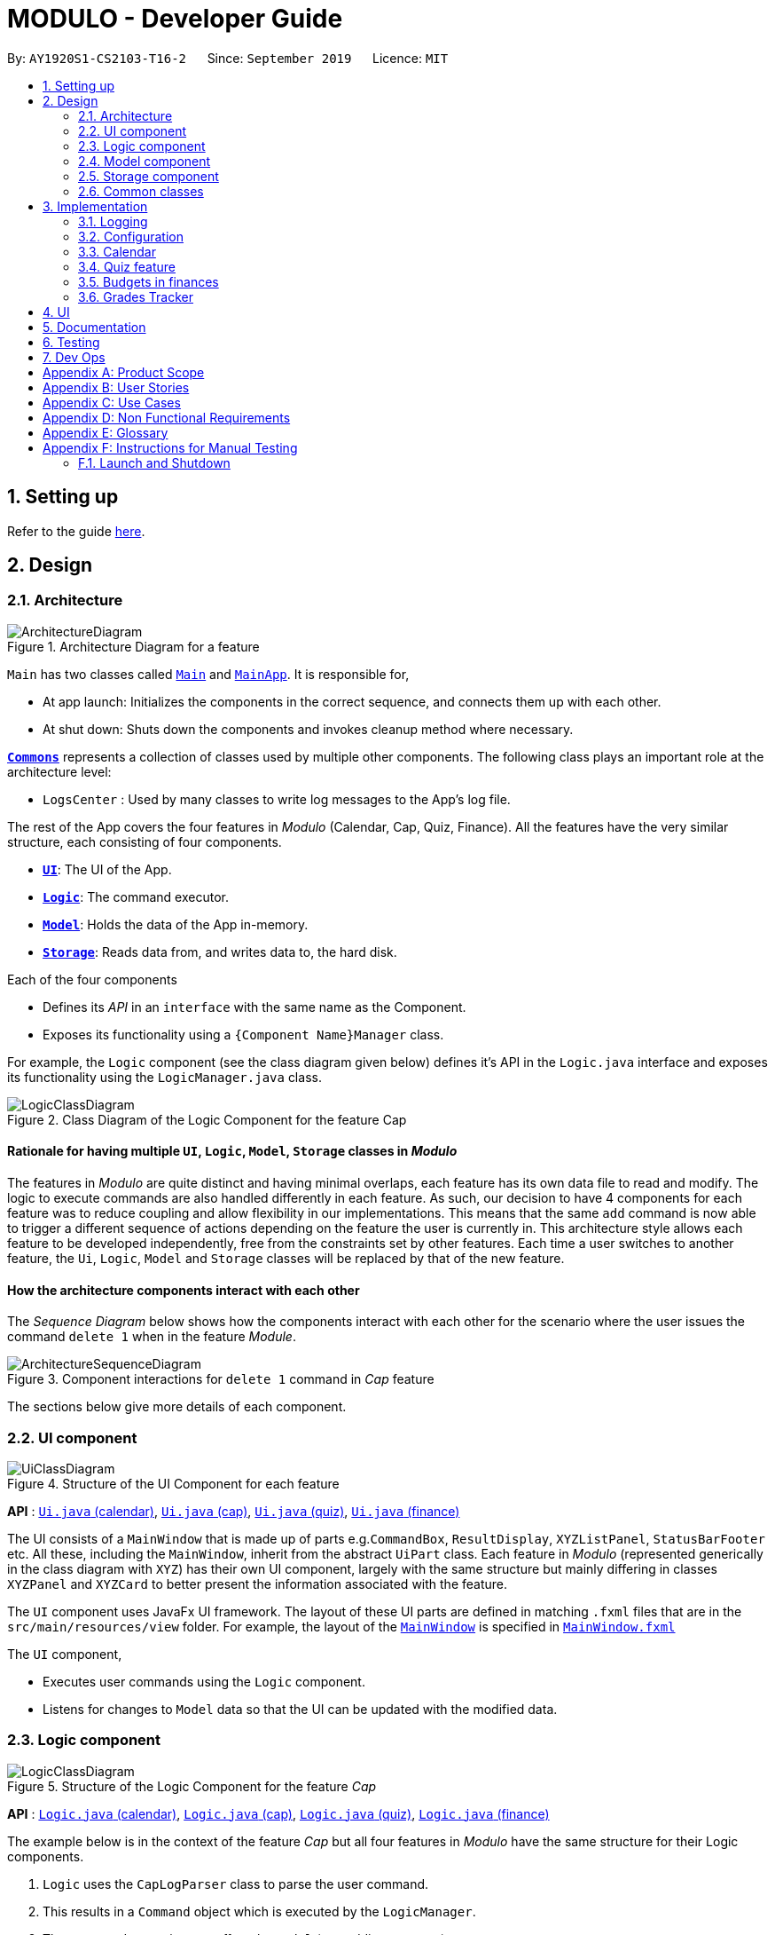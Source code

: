 = MODULO - Developer Guide
:site-section: DeveloperGuide
:toc:
:toc-title:
:toc-placement: preamble
:sectnums:
:imagesDir: images
:stylesDir: stylesheets
:xrefstyle: full
ifdef::env-github[]
:tip-caption: :bulb:
:note-caption: :information_source:
:warning-caption: :warning:
endif::[]
:repoURL: https://github.com/AY1920S1-CS2103-T16-2/main

By: `AY1920S1-CS2103-T16-2`      Since: `September 2019`      Licence: `MIT`

== Setting up

Refer to the guide <<SettingUp#, here>>.

== Design

[[Design-Architecture]]
=== Architecture

.Architecture Diagram for a feature
image::ArchitectureDiagram.png[]


`Main` has two classes called link:https://github.com/AY1920S1-CS2103-T16-2/main/blob/master/src/main/java/seedu/address/Main.java[`Main`] and link:https://github.com/AY1920S1-CS2103-T16-2/main/blob/master/src/main/java/seedu/address/MainApp.java[`MainApp`]. It is responsible for,

* At app launch: Initializes the components in the correct sequence, and connects them up with each other.
* At shut down: Shuts down the components and invokes cleanup method where necessary.

<<Design-Commons,*`Commons`*>> represents a collection of classes used by multiple other components.
The following class plays an important role at the architecture level:

* `LogsCenter` : Used by many classes to write log messages to the App's log file.

The rest of the App covers the four features in _Modulo_ (Calendar, Cap, Quiz, Finance). All the features have the very similar structure, each consisting of four components.

* <<Design-Ui,*`UI`*>>: The UI of the App.
* <<Design-Logic,*`Logic`*>>: The command executor.
* <<Design-Model,*`Model`*>>: Holds the data of the App in-memory.
* <<Design-Storage,*`Storage`*>>: Reads data from, and writes data to, the hard disk.

Each of the four components

* Defines its _API_ in an `interface` with the same name as the Component.
* Exposes its functionality using a `{Component Name}Manager` class.

For example, the `Logic` component (see the class diagram given below) defines it's API in the `Logic.java` interface and exposes its functionality using the `LogicManager.java` class.

.Class Diagram of the Logic Component for the feature Cap
image::LogicClassDiagram.png[]

// tag::rationale[]
[discrete]
==== Rationale for having multiple `UI`, `Logic`, `Model`, `Storage` classes in _Modulo_

The features in _Modulo_ are quite distinct and having minimal overlaps, each feature has its own data file to read and modify. The logic to execute commands are also handled differently in each feature. As such, our decision to have 4 components for each feature was to reduce coupling and allow flexibility in our implementations. This means that the same `add` command is now able to trigger a different sequence of actions depending on the feature the user is currently in. This architecture style allows each feature to be developed independently, free from the constraints set by other features. Each time a user switches to another feature, the `Ui`, `Logic`, `Model` and `Storage` classes will be replaced by that of the new feature.
// end::rationale[]

[discrete]
==== How the architecture components interact with each other

The _Sequence Diagram_ below shows how the components interact with each other for the scenario where the user issues the command `delete 1` when in the feature _Module_.

.Component interactions for `delete 1` command in _Cap_ feature
image::ArchitectureSequenceDiagram.png[]

The sections below give more details of each component.

[[Design-Ui]]
=== UI component

.Structure of the UI Component for each feature
image::UiClassDiagram.png[]

*API* : link:https://github.com/AY1920S1-CS2103-T16-2/main/blob/master/src/main/java/seedu/address/ui/calendar/Ui.java[`Ui.java` (calendar)], link:https://github.com/AY1920S1-CS2103-T16-2/main/blob/master/src/main/java/seedu/address/ui/cap/Ui.java[`Ui.java` (cap)], link:https://github.com/AY1920S1-CS2103-T16-2/main/blob/master/src/main/java/seedu/address/ui/quiz/Ui.java[`Ui.java` (quiz)], link:https://github.com/AY1920S1-CS2103-T16-2/main/blob/master/src/main/java/seedu/address/ui/finance/Ui.java[`Ui.java` (finance)]

The UI consists of a `MainWindow` that is made up of parts e.g.`CommandBox`, `ResultDisplay`, `XYZListPanel`, `StatusBarFooter` etc. All these, including the `MainWindow`, inherit from the abstract `UiPart` class. Each feature in _Modulo_ (represented generically in the class diagram with `XYZ`) has their own UI component, largely with the same structure but mainly differing in classes `XYZPanel` and `XYZCard` to better present the information associated with the feature.

The `UI` component uses JavaFx UI framework. The layout of these UI parts are defined in matching `.fxml` files that are in the `src/main/resources/view` folder. For example, the layout of the link:https://github.com/AY1920S1-CS2103-T16-2/main/blob/master/src/main/java/seedu/address/ui/MainWindow.java[`MainWindow`] is specified in link:https://github.com/AY1920S1-CS2103-T16-2/main/blob/master/src/main/resources/view/MainWindow.fxml[`MainWindow.fxml`]

The `UI` component,

* Executes user commands using the `Logic` component.
* Listens for changes to `Model` data so that the UI can be updated with the modified data.

[[Design-Logic]]
=== Logic component

[[fig-LogicClassDiagram]]
.Structure of the Logic Component for the feature _Cap_
image::LogicClassDiagram.png[]

*API* :
link:https://github.com/AY1920S1-CS2103-T16-2/main/blob/master/src/main/java/seedu/address/logic/calendar/Logic.java[`Logic.java` (calendar)],
link:https://github.com/AY1920S1-CS2103-T16-2/main/blob/master/src/main/java/seedu/address/logic/cap/Logic.java[`Logic.java` (cap)],
link:https://github.com/AY1920S1-CS2103-T16-2/main/blob/master/src/main/java/seedu/address/logic/quiz/Logic.java[`Logic.java` (quiz)],
link:https://github.com/AY1920S1-CS2103-T16-2/main/blob/master/src/main/java/seedu/address/logic/finance/Logic.java[`Logic.java` (finance)]

The example below is in the context of the feature _Cap_ but all four  features in _Modulo_ have the same structure for their Logic components.

.  `Logic` uses the `CapLogParser` class to parse the user command.
.  This results in a `Command` object which is executed by the `LogicManager`.
.  The command execution can affect the `Model` (e.g. adding a person).
.  The result of the command execution is encapsulated as a `CommandResult` object which is passed back to the `Ui`.
.  In addition, the `CommandResult` object can also instruct the `Ui` to perform certain actions, such as displaying help to the user.

Given below is the Sequence Diagram for interactions within the `Logic` component for the `execute("delete 1")` API call, in the context of another feature of the APP, _Calendar_.

.Interactions Inside the Logic Component for the `sort title` Command for the feature Calendar
image::CalendarSequenceDiagram.png[]

NOTE: The lifeline for `SortCommandParser` should end at the destroy marker (X) but due to a limitation of PlantUML, the lifeline reaches the end of diagram.

[[Design-Model]]
=== Model component

.Structure of the Model Component for the feature Cap
image::CapModelClassDiagram.png[]

.Structure of the Model Component for the feature Finance
image::FinanceModelClassDiagram.png[]

*API* : link:https://github.com/AY1920S1-CS2103-T16-2/main/blob/master/src/main/java/seedu/address/model/calendar/CalendarModel.java[`CalendarModel.java` (calendar)], link:https://github.com/AY1920S1-CS2103-T16-2/main/blob/master/src/main/java/seedu/address/model/cap/Model.java[`Model.java` (cap)],
link:https://github.com/AY1920S1-CS2103-T16-2/main/blob/master/src/main/java/seedu/address/model/quiz/Model.java[`Model.java` (quiz)], link:https://github.com/AY1920S1-CS2103-T16-2/main/blob/master/src/main/java/seedu/address/model/finance/Model.java[`Model.java` (finance)]

Due to the different nature and behaviour of each feature in _Modulo_ dealing with different kinds of information (e.g. tasks, modules, quiz questions, finance logs etc), `Model` components between the feature can look very different. However, they do share some similar structures as mentioned below.

The `Model`,

* stores a `UserPref` object that represents the user's preferences.
* stores the data for the feature (e.g. Calendar Data, Cap Module Log, Quiz book, Finance Log).
* exposes an unmodifiable `ObservableList<{Object used in Feature}>` that can be 'observed' e.g. the UI can be bound to this list so that the UI automatically updates when the data in the list change.
* does not depend on any of the other three components.

[[Design-Storage]]
=== Storage component

.Structure of the Storage Component for the feature _Finance_
image::FinanceStorageClassDiagram.png[]

*API* : link:https://github.com/AY1920S1-CS2103-T16-2/main/blob/master/src/main/java/seedu/address/storage/calendar/Storage.java[`Storage.java` (calendar)], https://github.com/AY1920S1-CS2103-T16-2/main/blob/master/src/main/java/seedu/address/storage/cap/Storage.java[`Storage.java` (cap)], https://github.com/AY1920S1-CS2103-T16-2/main/blob/master/src/main/java/seedu/address/storage/quiz/Storage.java[`Storage.java` (quiz)], https://github.com/AY1920S1-CS2103-T16-2/main/blob/master/src/main/java/seedu/address/storage/finance/Storage.java[`Storage.java` (finance)]

The `Storage` component,

* can save `UserPref` objects in json format and read it back.
* can save the data used in each feature in json format and read it back.

[[Design-Commons]]
=== Common classes

Classes used by multiple components are in the `seedu.addressbook.commons` package.

[[Implementation-Configuration]]
== Implementation

This section describes some noteworthy details on how certain features are implemented.

=== Logging

We are using `java.util.logging` package for logging. The `LogsCenter` class is used to manage the logging levels and logging destinations.

* The logging level can be controlled using the `logLevel` setting in the configuration file (See <<Implementation-Configuration>>)
* The `Logger` for a class can be obtained using `LogsCenter.getLogger(Class)` which will log messages according to the specified logging level
* Currently log messages are output through: `Console` and to a `.log` file.

*Logging Levels*

* `SEVERE` : Critical problem detected which may possibly cause the termination of the application
* `WARNING` : Can continue, but with caution
* `INFO` : Information showing the noteworthy actions by the App
* `FINE` : Details that is not usually noteworthy but may be useful in debugging e.g. print the actual list instead of just its size

=== Configuration

Certain properties of the application can be controlled (e.g user prefs file location, logging level) through the configuration file (default: `config.json`).

// tag::calendar[]
=== Calendar

==== Calendar week change
===== Implementation
.Activity diagram on calendar week change
image::CalendarActivityDiagram.png[]
Calendar week change is done by removing all tasks from the calendar and adding all the tasks that either have the new
corresponding week number or is an instance of `ModuleTask`.

===== Design Considerations

====== Aspect: How `go WEEK_NUMBER` executes

* **Alternative 1 (current choice):** Save all data in a single json file.
** Pros: No need to switch storage file.
** Cons: Unnecessary reading of data from other weeks. Need to add filter to get only the relevant data.
* **Alternative 2:** Read and load for each week from separate json storage file.
** Pros: Easy to clear data from a certain week.
** Cons: Need to switch storage file each time the user go to the next/previous week.

==== Persistent `ModuleTask`
===== Implementation
.Structure of the Model Component for the feature Calendar
image::CalendarModelClassDiagram.png[]

The abstract class `Task` has two subclasses: `ToDoTask` and `ModuleTask`. `ToDoTask` only exists in its corresponding
week while `ModuleTask` is persistent. When a `ModuleTask` is added to any arbitrary week, it would be automatically
added to all of the other weeks and when a certain week is cleared using the `clearweek` command, it would not affect
the `ModuleTask`. Hence, `ModuleTask` can only be deleted by using the command `clear` or deleting each `ModuleTask`
manually using `delete`.

===== Design consideration
* **Alternative 1 (current choice): ** Create separate classes for `ToDoTask` and `ModuleTask` that both inherits from
the abstract class `Task`. User use different command `add` and `addmod` to create the corresponding subclass.
** Pros: Code looks cleaner. Easier to implement a different UI for each subclass.
** Cons: More code.
* **Alternative 2: ** Use a non-abstract class `Task` for both ToDos and Modules and add a boolean field `isPersistent`.
** Pros: No need to add new classes.
** Cons: User needs to input an extra field `<persist> [TRUE/FALSE]`. It is more difficult to differentiate the
type of `Task` when reading the code.

==== Sorting
===== Implementation

`Task` can be sorted according to `TaskTitle`, `TaskDeadline`, or `TaskTime`. Each type of sorting has its own
comparator implemented in a method that would return a sorted `FilteredList<Task>`.

===== Design consideration
* **Alternative 1 (current choice): **Use an external comparator.
** Pros: Easy to switch between different sort type.
** Cons: Need to call the sort method each time the calendar is updated.
* **Alternative 2: **Set the `Task` class to implement the `Comparable` interface.
** Pros: Need to switch the `compareTo()` method of each `Task` each time `sort` is called.
** Cons: New/edited task would be automatically placed at the correct order.
// end::calendar[]

// tag::createquestion1[]
=== Quiz feature
==== Create question feature
===== Implementation

To use this feature, the user will need to switch to the quiz mode and add the question they want with
several requirements on the syntax stated in the UserGuide.

Below are the quiz model class diagram:

image::ModelQuizClassDiagram.png[]

In quiz feature, a `Question` has 6 attributes namely: `Name`, `Answer`, `Category`, `Type`, `Comment`, `Tag`, with
the first three attributes differentiate one `Question` from the others. When the users first time launch the app or there are no data yet,
Modulo will automatically populate the four questions from `SampleDataUtil`. The users are able to use the `clear` command
if they want to delete the given data entirely. UI will then pull and updates the data from the `ModelQuizManager` which
represents the in-memory model of the `AddressQuizBook` data, and show them to the users.

Given below is an example usage scenario on how to add a question properly and the mechanism that behaves at each step.

*Step 1.* The user launches the application and switch to the *quiz* mode by executing `switch quiz`.

*Step 2.* The user executes `*add <qns>* _What is always coming, but never arrives?_ *<ans>* _Today_ *<cat>* _CS2131_ *<type>* _high_`
command to add a question with the question name: _What is always coming, but never arrives?_ and answer: _Tomorrow_, category: CS2131, type: _high_ in the quiz book.
The `add` command calls `Model#addQuestion()`, causing the modified state of the quiz book, after the command executes, to be saved in the `quizBookStateList` and shown in the UI.

*Step 3.* If the user realized that they have typed the wrong answer for a particular question, then the user can executes
`*edit 1 <ans>* _Tomorrow_` command to replace the previous answer with the new answer with the given index prepend behind. The `edit` command calls `Model#setQuestion()`,
causing the modified state of the quiz book, after the command executes, to be saved in the `quizBookStateList` and updated in the UI.

*Step 4.* _[Addtional]_ The user can execute `*comment 1 <val>* _The explanation is in pg 194 textbook_` if he/she now decide to add a comment or explanation of a quiz question at index 1.
The `comment` command calls `Model#setQuestion()` to parse in an additional parameter of comment into the entity of the question. It will then be saved in the
`quizBookStateList` and shown in the UI.
// end::createquestion1[]

[NOTE]
Users can also utilize the undo/redo command when they realize that they have execute a command that they shouldn't do (Will be explained in [3.4.2]).

// tag::createquestion2[]
The following activity diagram summarizes the basic question creation process:

image::QuizCreationActivityDiagram.png[]

===== Design Considerations

====== Aspect: How to add question

* **Alternative 1 (current choice):** Users add question to the last of the list.
** Pros: Easy to implement and fast (Insertion O(1)).
** Cons: User may not be able to position the question from the list of questions.
* **Alternative 2:** Users insert the question to the desired position.
** Pros: User can order the list as they desired and remember things better.
** Cons: Not as fast as the insertion at the back of the list from alternative 1. +
{empty} +

// end::createquestion2[]
// tag::undoredo1[]
==== Undo/Redo feature
===== Implementation

The undo/redo mechanism is facilitated by `VersionedQuizBook`.
It extends `QuizBook` with an undo/redo history, stored internally as an `quizBookStateList` and `currentStatePointer`.
Additionally, it implements the following operations:

* `VersionedQuizBook#commit()` -- Saves the current quiz book state in its history.
* `VersionedQuizBook#undo()` -- Restores the previous quiz book state from its history.
* `VersionedQuizBook#redo()` -- Restores a previously undone quiz book state from its history.

These operations are exposed in the `Model` interface as `Model#commitQuizBook()`, `Model#undoQuizBook()` and `Model#redoQuizBook()` respectively.

Below is an example usage scenario on how the undo/redo mechanism behaves at each step.

*Step 1.* The user launches the application for the first time. The `VersionedQuizBook` will be initialized with the initial quiz book state, and the `currentStatePointer` pointing to that single quiz book state.

image::UndoRedoState0.png[]

*Step 2.* The user executes `delete 5` command to delete the 5th question in the quiz book. The `delete` command calls `Model#commitQuizBook()`, causing the modified state of the quiz book after the `delete 5` command executes to be saved in the `quizBookStateList`, and the `currentStatePointer` is shifted to the newly inserted quiz book state.

image::UndoRedoState1.png[]

*Step 3.* The user executes `comment 1 <val> NewComment` to add a new question. The `add` command also calls `Model#commitQuizBook()`, causing another modified quiz book state to be saved into the `quizBookStateList`.

image::UndoRedoState2.png[]

// end::undoredo1[]

[NOTE]
If a command fails its execution, it will not call `Model#commitQuizBook()`, so the quiz book state will not be saved into the `quizBookStateList`.

// tag::undoredo2[]
*Step 4.* The user now decides that adding the question was a mistake, and decides to undo that action by executing the `undo` command. The `undo` command will call `Model#undoQuizBook()`, which will shift the `currentStatePointer` once to the left, pointing it to the previous quiz book state, and restores the quiz book to that state.

image::UndoRedoState3.png[]

[NOTE]
If the `currentStatePointer` is at index 0, pointing to the initial quiz book state, then there are no previous quiz book states to restore. The `undo` command uses `Model#canUndoQuizBook()` to check if this is the case. If so, it will return an error to the user rather than attempting to perform the undo.

The following sequence diagram shows how the undo operation works:

image::UndoSequenceDiagram.png[]
//end::undoredo2[]

NOTE: The lifeline for `UndoCommand` should end at the destroy marker (X) but due to a limitation of PlantUML, the lifeline reaches the end of diagram.

// tag::undoredo3[]
The `redo` command does the opposite -- it calls `Model#redoQuizBook()`, which shifts the `currentStatePointer` once to the right, pointing to the previously undone state, and restores the quiz book to that state.
// end::undoredo3[]

[NOTE]
If the `currentStatePointer` is at index `quizBookStateList.size() - 1`, pointing to the latest quiz book state, then there are no undone quiz book states to restore. The `redo` command uses `Model#canRedoQuizBook()` to check if this is the case. If so, it will return an error to the user rather than attempting to perform the redo.

*Step 5.* The user then decides to execute the command `list`. Commands that do not modify the quiz book, such as `list`, will usually not call `Model#commitQuizBook()`, `Model#undoQuizBook()` or `Model#redoQuizBook()`. Thus, the `quizBookStateList` remains unchanged.

image::UndoRedoState4.png[]

*Step 6.* The user executes `clear`, which calls `Model#commitQuizBook()`. Since the `currentStatePointer` is not pointing at the end of the `quizBookStateList`, all quiz book states after the `currentStatePointer` will be purged. We designed it this way because it no longer makes sense to redo the `add n/David ...` command. This is the behavior that most modern desktop applications follow.

image::UndoRedoState5.png[]

The following activity diagram summarizes what happens when a user executes a new command:

image::CommitActivityDiagram.png[]

// tag::undoredo4[]

===== Design Considerations

====== Aspect: How undo & redo executes

* **Alternative 1 (current choice):** Saves the entire quiz book.
** Pros: Easy to implement.
** Cons: May have performance issues in terms of memory usage.
* **Alternative 2:** Individual command knows how to undo/redo by itself.
** Pros: Will use less memory (e.g. for `delete`, just save the question being deleted).
** Cons: We must ensure that the implementation of each individual command are correct.

// end::undoredo4[]

====== Aspect: Data structure to support the undo/redo commands

* **Alternative 1 (current choice):** Use a list to store the history of quiz book states.
** Pros: Easy for new developers to understand.
** Cons: May suffer from performance issues on the memory (When a new command is executed, we must remember to update the list from `VersionedQuizBook`).
* **Alternative 2:** Use `HistoryManager` for undo/redo
** Pros: We do not need to maintain a separate list, and just reuse what is already in the codebase.
** Cons: Requires dealing with commands that have already been undone: We must remember to skip these commands. Violates Single Responsibility Principle and Separation of Concerns as `HistoryManager` now needs to do two different things.

// tag::budget[]
=== Budgets in finances

==== Implementation

A budget is an estimate or threshold of spending set for a specified period of time. In _Modulo_, a budget can be set to only include spendings of a particular characteristic (i.e. transaction method, place of spending or category). For example, budgets of spendings at a particular place can be set. _Modulo_ will only take into account spendings recorded to be associated with this place and falling within the specified period of time.

To compute the current total amount spent so far and see whether this total amount still falls within the budget, amounts associated with entries are summed together.

These entries have to fulfill the following requirements set by the budget to be considered in the tabulation:

* Has to be a log entry of type `Spend`
* Transaction date has to fall within budget period (i.e. between the start and end dates)
* (If addition field of transaction method, place of spending or categorys specified) Has to either have the same transaction method, place of spending or be tagged with the same category

There are some classes in the `Model` component necessary for the computation of budgets:

* `Budget` - Contains the basic information about a budget (amount, start and end dates, additional characteristic `Spend` entry has to fall under (if any))
* `BudgetData` - The `Budget` object associated to it, the limit set by the budget and the current total amount tabulated from the `Spend` entries matching the budget requirements

In `ModelFinanceManager` which implements the `Model` interface, `Model#getFilteredBudgetDataList()` will return the list of `BudgetData` objects mapped from the list of `Budget` objects stored in the _Modulo_. These `BudgetData` are instantiated using information from the list of entries stored in _Modulo_. They filter out entries which do not match the requirements of the budget they are associated with, and then add up all the amounts of the entries to obtain the current total amount spent.

If the total amount of spending is close to exceeding the budget (more than or equals to 80% of budget spent), an orange label at the menu bar will be shown to notify the user that a budget is near to reaching its limit.

And if the total amount of spending has exceeding the limit set by the budget, the menu bar will have a red label indicating that the budget has been exceeded. The amount of money spend has gone over the estimate set and is now in deficit.

Given below is an example usage scenario for what happens when a budget is set, and how _Modulo_ behaves at each step.

This assumes that the user has not set any budget in the application before but has some entries recorded in the finance log. These entries are:

1. (Income) Amount: 800, Item: Internship Pay, From: ABCompany,  Transaction Method: Bank Transfer, Day:  7-11-2019
2. (Spend) Amount: 50, Item: EzLink TopUp, Transaction Method: NETS, Place: Caldecott MRT, Day:  4-11-2019
3. (Spend) Amount: 107.70, Item: Bicycle, Transaction Method: Cash, Day:  5-11-2019, Place: Toa Payoh Lor 4, Categories: bike
4. (Spend) Amount: 1.10, Item: KopiO, Transaction Method: Cash, Day:  2-11-2019, Categories: drink, kopitiam

*Step 1.* The user launches the application and switch to the *finance* mode by executing `switch finance`.

*Step 2.* The user wants to set a budget of 300 dollars for November for spendings done using cash. He executes the `budget <amt> 300 <month> 11-2019 <met> Cash` command to set this budget. The `budget` command calls `Model#addBudget(b)`, where upon the finance log will add `Budget` object `b` to `budgetList`, the list of budgets.

The interactions inside the Logic Component for `budget <amt> 300 <month> 11-2019 <met> cash` Command are shown in the sequence diagram below.

image::BudgetLogicSequenceDiagram.png[]

[NOTE]
The lifelines for `BudgetCommandParser` and `BudgetCommand` should end at the destroy marker (X) but due to a limitation of PlantUML, the lifelines reaches the end of diagram.

The interactions in the Model Component for the same command are shown in the sequence diagram below.

image::BudgetModelSequenceDiagram.png[]

The budget is added to the list of budgets (this being the first budget in the list). The list of budgets will update with the status of each budget.

Modulo will change the view after a `budget` command to show the list of budgets stored in Modulo.

[NOTE]
If the exact same budget already exists in the budget list, it will not call `Model#addBudget(b)`, and this budget will not be added to the list of budgets. Modulo will show an error message that this budget already exists.

*Step 3.* The user now decides to add another entry of spending. This time the user has recently spent 400 dollars on a Nintendo Switch and paid for it using cash. He enters this record with the `spend <amt> 400 <item> Nintendo Switch <met> Cash <day> 7-11-2019` command. This entry is added to the list of entries.

Since this entry is paid using cash, transaction date was in November 2019 it is included in the tabulation of the budget. It causes the total amount spent to exceed the budget of 300 dollars, and a red label in the menu bar appears to notify the user that a budget has exceeded.

*Step 4.* The user views the list of budgets (in this example, there is only one budget) using the `listb` command.

The window changes to a view of the budget, with information about its status shown.

These information include:

* Type of budget (for all `Spend` entries, for entries done using a specific transaction method, conducted at a specific place or tagged with a specific category)
* Start and end date of budget
* Progress bar of how much money has been spent (for entries fulfilling budget requirements)
* Whether the budget is active (current date falls between start and end dates) or not (end date of budget has passed or start date has yet to come)
* Total amount spend so far
* Limit set by budget
* Amount of money left to limit or how much has the budget been exceeded by

The flow on how what happens when the user enters a new entry is shown in the activity diagram below.

image::AddNewEntryActivityDiagram.png[width=60%]

==== Design Considerations

===== Aspect: Data structure to support tabulation of spendings

* **Alternative 1 (current choice):** Save just the basic details related to the budget - amount (limit to amount to be spent), start and end date, optional requirements `Spend` entries should fufill (transaction method, place of spending or category).
** Pros: Less information to store, flexible to changes such as updates to entries during edits (e.g. changes in amounts etc). Budgets can be retrospective (even if dates have past, budgets can still be set to see spending was kept within limits).
** Cons: Additional step of filtering to obtain entries matching budget requirements before tabulating the total amount - may have performance issues when number of entries is large in terms of time complexity.
* **Alternative 2:** Budget stores the same information as above, and also the list of entries that fulfill the budget requirements.
** Pros: Removes the need for filtering entries before tabulation, simply calculate total amount from list of entries stored under the budget.
** Cons: Will use more memory (now storing the list of entries). Difficult when an entry is delete or modified, have to delete and modify entry accordingly in the list of entries stored under the budget.
// end::budget[]

// tag::grades tracker[]
=== Grades Tracker

==== Implementation

The following activity diagram displays the sequence of events after the user inputs to add a new module.

.Class Diagram of Module
image::CapActivityDiagram.png[]

For the user to add new modules to the Modulo Grades Tracker, the `Module` has to be designed to satisfy the requirements of a module and the needs of the user.

* Each `Module` consists of `ModuleCode`, `Title`, `Semester`, `Credit`, `Grade`.
* All fields in `Module` are unique.
* Each class has their respective getter methods and validity-check method.

.Class Diagram of Module
image::ModuleClassDiagram.png[]

==== Implementation of Module commands

Module class supports multiple commands. They include:

* `AddCommand` - Adds a module to the Grades Tracker.
* `DeleteCommand` - Removes a module from the Grades Tracker by specifying the module code.
* `FindCommand` - Find and returns any modules with `ModuleCode` and/or `Title` that matches the keyword specified by the user.
* `SortCommand` - Sorts the modules in chronological order based on the `Semester` the module was taken.
* `ListCommand` - List all the modules. Often required after the find command.

.Sequence Diagram of DeleteCommand
image::DeleteSequenceDiagram.png[]

[NOTE]
The lifelines for `DeleteCommandParser` should end at the destroy marker (X) but due to a limitation of PlantUML, the lifelines reaches the end of diagram.

After a successful execution, the module with the specified module code will be deleted from Modulo Grades Tracker.

==== Design Consideration

All fields should not be have special characters or left blank as the details are important to the implementation and the user experience.

The class diagram below gives an overview of the Module class.


The search for the matching module code is implemented with a linear search. With 70 modules in Modulo, the linear search is still responsive and there were not observable lags.

*Alternative*

An alternative would be to use a search algorithm that comprises a Hash set and linear search.

.Considerations when designing the Module class
[width="80%" cols="^3, ^10" options="header"]
|=======
| Field | Validity
| ModuleCode | Module code should contain a set of 4 integers and no excessive characters. The student is provided with the liberty to input any module code in consideration that new modules and faculties may be created in the future.
| Semester | Semester should contain valid academic years and semester period. The academic year stated can only be +/-5 years than the current year, assuming that students are able to graduate in at most five years. While the semester period allows input from 1 to 4.
| Title | The title of the module is left for the user to define. This is to take into account that there might be new modules released in teh future hence the user needs to have the ability to customise the title. It is valid as long as it does not have special characters.
| Credit | As stated by NUS, the range of modular credit ranges from 2 to 23.
| Grade | Only NUS approved grades are allowed i.e. A+, A, A-, B+, B, B-, C+, C, D+, D and F
|=======
// end::grades tracker[]

== UI

The User Interface features a sleak and modern interface. The primary concept of the user interface includes simplicity, rounded corners, shadow-like back panes and trendy fonts. We have greatly enhanced the UI from the original addressbook. Borders are removed to ensure a smooth flow of content, delivering a "less is more" modern concept to enhance the user experience.

The quiz feature remains to have a dark theme as the dark theme doesn't harm the eyes of the user. It uses a more neutral tone to improve the productivity of the user.


== Documentation

Refer to the guide <<Documentation#, here>>.

== Testing

Refer to the guide <<Testing#, here>>.

== Dev Ops

Refer to the guide <<DevOps#, here>>.

[appendix]
== Product Scope

*Target user profile*:

* students at the National University of Singapore
* prefer desktop apps over other types
* can type fast
* prefers typing over mouse input
* is reasonably comfortable using CLI apps

*Value proposition*: manage modules, tasks, learning (through quizzes) and finances in a single application and with more flexibility than a typical mouse/GUI driven app

[appendix]
== User Stories

Priorities: High (must have) - `* * \*`, Medium (nice to have) - `* \*`, Low (unlikely to have) - `*`

[width="59%",cols="22%,<23%,<25%,<30%",options="header",]
|=======================================================================
|Priority |As a ... |I want to ... |So that I can...
|`* * *` |busy and motivated university student |add my modules by specifying a specific module code or title |track the modules the student am taking this semester

|`* * *` |busy student |view my schedule for today |

|`* * *` |busy student |know the deadlines for my tasks |plan my schedule

|`* * *` |new user |view the user guide easily |spend less time figuring out how to use the app

|`* * *` |organised student |schedule the times when I plan to do an assignment |know my timetable for the day

|`* * *` |lazy user |add a tag for each task |search each task more quickly by using the tag

|`* * *` |competitive student |add some questions and answers that I have learnt today |read again and attempt them before exam

|`* * *` |student with basic finance literacy | keep a record of my finances | understand my spending habits

|`* * *` | cash-strapped student | set a budget for the month | limit my spending

|`* * *` |busy and motivated university student |add my modules by specifying a specific module code or title |track the grades of the modules that the user has taken

|`* * *` |student concerned with his/her CAP |find out the current CAP and total MCs taken |display CAP and total MCs with degree classification

|`* *` |person who often make mistakes |undo my previous actions |

|`* *` |Busy and organised student |view the modules that have taken in chronological order |display the modules in chronological order of their semesters taken

|`* *` |Curious and analytical student |view the the overall grades make up |display grades in an analytical format to view the different portion of grades that make up the CAP

|`* *` |busy student| refer and use the predictive text |input a command with great ease and less time

|`* *` |forgetful user |receive reminders on assignments and work near the deadline |remember to complete and submit it on time

|`* *` |curious student |calculate and predict how much effort I need to put for a particular module based on the score I have gained so far |

|`* *` |lazy and forgetful student |keep track of lectures that I have missed |

|`* *` |student with too many assignments | automatically get my assignment sorted according to its grade percentage |

|`* *` |kiasu student |make a checklist of materials that I have to learn for my exams |

|`*` |student interested in numbers |view an overall summary of my academic journey so far |reflect on it

|`*` |clumsy typer |have a program that still understand my commands even with minor spelling errors |not have to enter the command again

|`*` |calendar app user |sync my timetable to my own personal calendar |refer to my schedule

|`*` |student who often lends money to people | keep track of the people who have not returned my money | chase after them for their unpaid debt or refuse to lend to people who consistently borrow but don't return

|`*` |student who prefers graphical representation to numbers | see plots and charts summarising my finances over time and in different categories | understand the overall status of my finances at a glance and see the trends and changes in my spending habit

|=======================================================================


[appendix]
== Use Cases

//(For all use cases below, the *System* is the `AddressBook` and the *Actor* is the `user`, unless specified otherwise)

[discrete]
=== Use case: Add a module task to calendar

*MSS*

1.  User request to add a module task
2.  Modulo checks the validity of the request
3.  Modulo adds the module task to the user's calendar
+
Use case ends.

*Extensions*

[none]

* 2a. The given time is invalid.
+
[none]
** 2a1. Modulo shows an error message.

// tag::financeMSS[]
[discrete]
=== Use case: Record down an entry of borrowing to finance log
Preconditions: User has switched to the _finance_ feature

*MSS*

1.  User enters details of money borrowed.
2.  User requests to add a Borrow entry.
3.  Modulo adds Borrow entry and displays it in list of log entries.
+
Use case ends.

*Extensions*

[none]
* 2a. Modulo detects an error in command/details entered.
[none]
** 2a1. Modulo shows an error message.
** 2a2. Modulo requests for command to be entered in the correct format.
** 2a3. User enters new line of command with new details.
* Steps 2a1-2a3 are repeated until the command and details entered are in the correct format.
* Use case resumes from step 3.

[discrete]
=== Use case: Set a budget
Preconditions: User has switched to the _finance_ feature

*MSS*

1.  User enters details of budget.
2.  User requests to add a budget to finance log.
3.  Modulo adds the budget and displays it in list of budgets.
+
Use case ends.

*Extensions*

[none]
* 2a. Modulo detects an error in command/details entered.
[none]
** 2a1. Modulo shows an error message.
** 2a2. Modulo requests for command to be entered in the correct format.
** 2a3. User enters new line of command with new details.
* Steps 2a1-2a3 are repeated until the command and details entered are in the correct format.
* Use case resumes from step 3.

[none]
* 2b. Modulo detects that budget already exists in finance log (with all details exactly the same).
[none]
** 2b1. Modulo shows an error message.
* Use case ends.

[discrete]
=== Use case: Record down an entry of borrowing to finance log
Preconditions: User has switched to the _finance_ feature, a budget exists in finance log

*MSS*

1.  User enters details of money spend.
2.  User requests to add a Spend entry.
3.  Modulo adds Spend entry and displays it in list of log entries.
+
Use case ends.

*Extensions*

[none]
* 2a. Modulo detects an error in command/details entered.
[none]
** 2a1. Modulo shows an error message.
** 2a2. Modulo requests for command to be entered in the correct format.
** 2a3. User enters new line of command with new details.
* Steps 2a1-2a3 are repeated until the command and details entered are in the correct format.
* Use case resumes from step 3.

[none]
* 3a. Spend entry is included under budget and budget is exceeded (i.e. limit set by budget is crossed).
[none]
** 3a1. Modulo notifies that budget has been exceeded.
** 3a2. Exceeded budget is marked as so.
* Use case ends.

[none]
* 3b. Spend entry is included under budget and budget is close to being exceeded.
[none]
** 3b1. Modulo notifies that budget is close to exceeding.
* Use case ends.

[discrete]
=== Use case: Mark an entry of money lent as repaid
Preconditions: User has switched to the _finance_ feature

*MSS*

1.  User requests to mark Lend entry as repaid.
2.  Modulo marks the entry as repaid and record downs the date of repayment.
+
Use case ends.

*Extensions*

[none]
* 1a. User requests to mark Lend entry as repaid with date of repayment specified.
* Use case resumes from step 2.
[none]
* 2a. Modulo checks that entry was already repaid and notifies user of it.
* Use case ends.

[discrete]
=== Use case: View statistical summary of finance log
Preconditions: User has switched to the _finance_ feature

*MSS*

1.  User requests to view statistical summary with type of summary specified.
2.  Modulo shows graphs summarising the flow of money in the finance log.
+
Use case ends.

*Extensions*

[none]
* 1a. Modulo detects an error in command/details entered.
[none]
** 1a1. Modulo shows an error message.
** 1a2. Modulo requests for command to be entered in the correct format.
** 1a3. User enters new line of command with new details.
* Steps 1a1-1a3 are repeated until the command and details entered are in the correct format.
* Use case resumes from step 2.

[none]
* 2a. Modulo detects that no entries have been entered in the finance log.
[none]
** 1a1. Modulo shows an empty page.
* Use case ends.
// end::financeMSS[]


[appendix]
== Non Functional Requirements

.  Should work on any <<mainstream-os,mainstream OS>> as long as it has Java `11` or above installed.
.  Should minimize the amount of typing
.  Should work on various desktop size

[appendix]
== Glossary

[[mainstream-os]] Mainstream OS::
Windows, Linux, Unix, OS-X

//[[private-contact-detail]] Private contact detail::
//A contact detail that is not meant to be shared with others

//[appendix]
//== Product Survey
//
//*Product Name*
//
//Author: ...
//
//Pros:
//
//* ...
//* ...
//
//Cons:
//
//* ...
//* ...

[appendix]
== Instructions for Manual Testing

Given below are instructions to test the app manually.

//[NOTE]
//These instructions only provide a starting point for testers to work on; testers are expected to do more _exploratory_ testing.

=== Launch and Shutdown

. First launch

.. Download the jar file and copy into an empty folder
.. Double-click the jar file +
   Expected: Shows the GUI with an initial setup page.
.. User types in `exit` +
   Expected: Closes the app and GUI

. Subsequent launches
.. Double-click the jar file +
   Expected: Shows the GUI with the timetable displayed.
.. User types in `exit` +
   Expected: Closes the app and GUI

